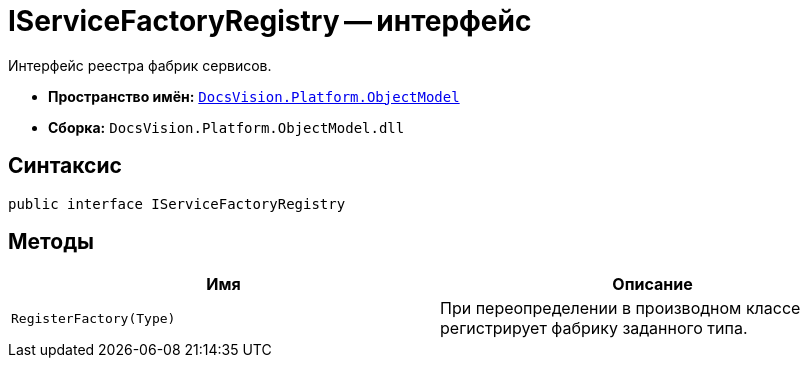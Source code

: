 = IServiceFactoryRegistry -- интерфейс

Интерфейс реестра фабрик сервисов.

* *Пространство имён:* `xref:api/DocsVision/Platform/ObjectModel/ObjectModel_NS.adoc[DocsVision.Platform.ObjectModel]`
* *Сборка:* `DocsVision.Platform.ObjectModel.dll`

== Синтаксис

[source,csharp]
----
public interface IServiceFactoryRegistry
----

== Методы

[cols=",",options="header"]
|===
|Имя |Описание
|`RegisterFactory(Type)` |При переопределении в производном классе регистрирует фабрику заданного типа.
|===
